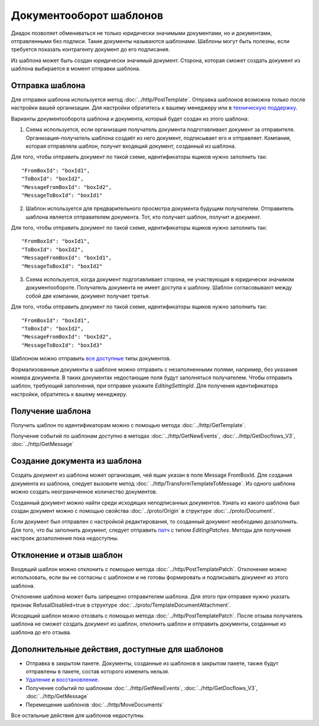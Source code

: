 Документооборот шаблонов
========================

Диадок позволяет обмениваться не только юридически значимыми документами, но и документами, отправленными без подписи. Такие документы называются шаблонами. Шаблоны могут быть полезны, если требуется показать контрагенту документ до его подписания.

Из шаблона может быть создан юридически значимый документ. Сторона, которая сможет создать документ из шаблона выбирается в момент отправки шаблона.

Отправка шаблона
----------------

Для отправки шаблона используется метод :doc:`../http/PostTemplate`. Отправка шаблонов возможна только после настройки вашей организации. Для настройки обратитесь к вашему менеджеру или в `техническую поддержку <https://www.diadoc.ru/support>`__.

Варианты документооборота шаблона  и документа, который будет создан из этого шаблона:

1) Схема используется, если организация получатель документа подготавливает документ за отправителя. Организация-получатель шаблона создаёт из него документ, подписывает его и отправляет. Компания, которая отправляла шаблон, получит входящий документ, созданный из шаблона. 

.. image:: ../_static/img/template_dockflow_schema1.png
  :align: center

Для того, чтобы отправить документ по такой схеме, идентификаторы ящиков нужно заполнить так:

::

    "FromBoxId": "boxId1",
    "ToBoxId": "boxId2",
    "MessageFromBoxId": "boxId2",
    "MessageToBoxId": "boxId1"

2) Шаблон используется для предварительного просмотра документа будущим получателем. Отправитель шаблона является отправителем документа. Тот, кто получает шаблон, получит и документ.

.. image:: ../_static/img/template_dockflow_schema2.png
  :align: center

Для того, чтобы отправить документ по такой схеме, идентификаторы ящиков нужно заполнить так:

::

    "FromBoxId": "boxId1",
    "ToBoxId": "boxId2",
    "MessageFromBoxId": "boxId1",
    "MessageToBoxId": "boxId2"


3) Схема используется, когда документ подготавливает сторона, не участвующая в юридически значимом документообороте. Получатель документа не имеет доступа к шаблону. Шаблон согласовывают между собой две компании, документ получает третья.

.. image:: ../_static/img/template_dockflow_schema3.png
  :align: center

Для того, чтобы отправить документ по такой схеме, идентификаторы ящиков нужно заполнить так:
::

    "FromBoxId": "boxId1",
    "ToBoxId": "boxId2",
    "MessageFromBoxId": "boxId2",
    "MessageToBoxId": "boxId3"


Шаблоном можно отправить `все доступные <http://api-docs.diadoc.ru/ru/latest/http/GetDocumentTypes.html>`__ типы документов. 

Формализованные документы в шаблоне можно отправить с незаполненными полями, например, без указания номера документа. В таких документах недостающие поля будут заполняться получателем. Чтобы отправить шаблон, требующий заполнения, при отправке укажите *EditingSettingId*. Для получения идентификатора настройки, обратитесь к вашему менеджеру.


Получение шаблона
-----------------

Получить шаблон по идентификаторам можно с помощью метода :doc:`../http/GetTemplate`.

Получение событий по шаблонам доступно в методах :doc:`../http/GetNewEvents`, :doc:`../http/GetDocflows_V3`, :doc:`../http/GetMessage`


Создание документа из шаблона
-----------------------------

Создать документ из шаблона может организация, чей ящик указан в поле Message
FromBoxId. Для создания документа из шаблона, следует вызовите метод :doc:`../http/TransformTemplateToMessage`.
Из одного шаблона можно создать неограниченное количество документов.

Созданный документ можно найти среди исходящих неподписанных документов. Узнать из какого шаблона был создан документ можно с помощью свойства :doc:`../proto/Origin` в структуре :doc:`../proto/Document`.

Если документ был отправлен с настройкой редактирования, то созданный документ необходимо дозаполнить. Для того, что бы заполнить документ, следует отправить `патч <http://api-docs.diadoc.ru/ru/latest/proto/MessagePatchToPost.html>`__ c типом *EditingPatches*. Методы для получения настроек дозаполнения пока недоступны.

Отклонение и отзыв шаблон
-----------------------------
Входящий шаблон можно отклонить с помощью метода :doc:`../http/PostTemplatePatch`. Отклонение можно использовать, если вы не согласны с шаблоном и не готовы формировать и подписывать документ из этого шаблона.

Отклонение шаблона может быть запрещено отправителем шаблона. Для этого при отправке нужно указать признак RefusalDisabled=true в структуре :doc:`../proto/TemplateDocumentAttachment`.

Исходящий шаблон можно отозвать с помощью метода :doc:`../http/PostTemplatePatch`. После отзыва получатель шаблона не сможет создать документ из шаблон, отклонить шаблон и отправить документы, созданные из шаблона до его отзыва.

Дополнительные действия, доступные для шаблонов
-----------------------------------------------
- Отправка в закрытом пакете. Документы, созданные из шаблонов в закрытом пакете, также будут отправлены в пакете, состав которого изменить нельзя.
- `Удаление <http://api-docs.diadoc.ru/ru/latest/http/Delete.html>`__ и `восстановление <http://api-docs.diadoc.ru/ru/latest/http/Restore.html>`__.
- Получение событий по шаблонам :doc:`../http/GetNewEvents`, :doc:`../http/GetDocflows_V3`, :doc:`../http/GetMessage`
- Перемещение шаблонов :doc:`../http/MoveDocuments`

Все остальные действия для шаблонов недоступны.
